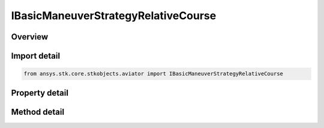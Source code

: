 IBasicManeuverStrategyRelativeCourse
====================================

.. py:class:: ansys.stk.core.stkobjects.aviator.IBasicManeuverStrategyRelativeCourse

   object
   
   Interface used to access options for a Relative Course Strategy of a Basic Maneuver Procedure.

.. py:currentmodule:: IBasicManeuverStrategyRelativeCourse

Overview
--------

.. tab-set::

    .. tab-item:: Methods
        
        .. list-table::
            :header-rows: 0
            :widths: auto

            * - :py:attr:`~ansys.stk.core.stkobjects.aviator.IBasicManeuverStrategyRelativeCourse.set_control_limit`
              - Set the method and corresponding value to define the control limits of the aircraft during the maneuver.
            * - :py:attr:`~ansys.stk.core.stkobjects.aviator.IBasicManeuverStrategyRelativeCourse.cancel_tgt_position_vel`
              - Cancel the position velocity strategies for Relative Course.

    .. tab-item:: Properties
        
        .. list-table::
            :header-rows: 0
            :widths: auto

            * - :py:attr:`~ansys.stk.core.stkobjects.aviator.IBasicManeuverStrategyRelativeCourse.target_name`
            * - :py:attr:`~ansys.stk.core.stkobjects.aviator.IBasicManeuverStrategyRelativeCourse.valid_target_names`
            * - :py:attr:`~ansys.stk.core.stkobjects.aviator.IBasicManeuverStrategyRelativeCourse.target_resolution`
            * - :py:attr:`~ansys.stk.core.stkobjects.aviator.IBasicManeuverStrategyRelativeCourse.use_relative_course`
            * - :py:attr:`~ansys.stk.core.stkobjects.aviator.IBasicManeuverStrategyRelativeCourse.course`
            * - :py:attr:`~ansys.stk.core.stkobjects.aviator.IBasicManeuverStrategyRelativeCourse.in_track`
            * - :py:attr:`~ansys.stk.core.stkobjects.aviator.IBasicManeuverStrategyRelativeCourse.cross_track`
            * - :py:attr:`~ansys.stk.core.stkobjects.aviator.IBasicManeuverStrategyRelativeCourse.maneuver_factor`
            * - :py:attr:`~ansys.stk.core.stkobjects.aviator.IBasicManeuverStrategyRelativeCourse.use_approach_turn_mode`
            * - :py:attr:`~ansys.stk.core.stkobjects.aviator.IBasicManeuverStrategyRelativeCourse.control_limit_mode`
            * - :py:attr:`~ansys.stk.core.stkobjects.aviator.IBasicManeuverStrategyRelativeCourse.control_limit_turn_radius`
            * - :py:attr:`~ansys.stk.core.stkobjects.aviator.IBasicManeuverStrategyRelativeCourse.control_limit_turn_rate`
            * - :py:attr:`~ansys.stk.core.stkobjects.aviator.IBasicManeuverStrategyRelativeCourse.control_limit_horiz_accel`
            * - :py:attr:`~ansys.stk.core.stkobjects.aviator.IBasicManeuverStrategyRelativeCourse.closure_mode`
            * - :py:attr:`~ansys.stk.core.stkobjects.aviator.IBasicManeuverStrategyRelativeCourse.downrange_offset`
            * - :py:attr:`~ansys.stk.core.stkobjects.aviator.IBasicManeuverStrategyRelativeCourse.hobs_max_angle`
            * - :py:attr:`~ansys.stk.core.stkobjects.aviator.IBasicManeuverStrategyRelativeCourse.hobs_angle_tol`
            * - :py:attr:`~ansys.stk.core.stkobjects.aviator.IBasicManeuverStrategyRelativeCourse.compensate_for_coriolis_accel`
            * - :py:attr:`~ansys.stk.core.stkobjects.aviator.IBasicManeuverStrategyRelativeCourse.position_vel_strategies`


Import detail
-------------

.. code-block:: python

    from ansys.stk.core.stkobjects.aviator import IBasicManeuverStrategyRelativeCourse


Property detail
---------------

.. py:property:: target_name
    :canonical: ansys.stk.core.stkobjects.aviator.IBasicManeuverStrategyRelativeCourse.target_name
    :type: str

    Gets or sets the target name.

.. py:property:: valid_target_names
    :canonical: ansys.stk.core.stkobjects.aviator.IBasicManeuverStrategyRelativeCourse.valid_target_names
    :type: list

    Returns the valid target names.

.. py:property:: target_resolution
    :canonical: ansys.stk.core.stkobjects.aviator.IBasicManeuverStrategyRelativeCourse.target_resolution
    :type: float

    Gets or sets the target position/velocity sampling resolution.

.. py:property:: use_relative_course
    :canonical: ansys.stk.core.stkobjects.aviator.IBasicManeuverStrategyRelativeCourse.use_relative_course
    :type: bool

    Gets or sets the option to specify a relative course as opposed to a true course.

.. py:property:: course
    :canonical: ansys.stk.core.stkobjects.aviator.IBasicManeuverStrategyRelativeCourse.course
    :type: typing.Any

    Gets or sets the course value.

.. py:property:: in_track
    :canonical: ansys.stk.core.stkobjects.aviator.IBasicManeuverStrategyRelativeCourse.in_track
    :type: float

    Gets or sets the in track offset from the center of the target.

.. py:property:: cross_track
    :canonical: ansys.stk.core.stkobjects.aviator.IBasicManeuverStrategyRelativeCourse.cross_track
    :type: float

    Gets or sets the cross track offset from the center of the target.

.. py:property:: maneuver_factor
    :canonical: ansys.stk.core.stkobjects.aviator.IBasicManeuverStrategyRelativeCourse.maneuver_factor
    :type: float

    Gets or sets the maneuver factor, a dimensionless factor that determines how tightly or gently the aircraft will maneuver.

.. py:property:: use_approach_turn_mode
    :canonical: ansys.stk.core.stkobjects.aviator.IBasicManeuverStrategyRelativeCourse.use_approach_turn_mode
    :type: bool

    Gets or sets the option to fly the base leg of the maneuver with a constant radius turn.

.. py:property:: control_limit_mode
    :canonical: ansys.stk.core.stkobjects.aviator.IBasicManeuverStrategyRelativeCourse.control_limit_mode
    :type: BASIC_MANEUVER_STRATEGY_NAV_CONTROL_LIMIT

    Get the method to define the control limits of the aircraft during the maneuver.

.. py:property:: control_limit_turn_radius
    :canonical: ansys.stk.core.stkobjects.aviator.IBasicManeuverStrategyRelativeCourse.control_limit_turn_radius
    :type: float

    Get the specified turn radius for a control limit mode of specify min turn radius.

.. py:property:: control_limit_turn_rate
    :canonical: ansys.stk.core.stkobjects.aviator.IBasicManeuverStrategyRelativeCourse.control_limit_turn_rate
    :type: typing.Any

    Get the specified turn rate for a control limit mode of specify max turn rate.

.. py:property:: control_limit_horiz_accel
    :canonical: ansys.stk.core.stkobjects.aviator.IBasicManeuverStrategyRelativeCourse.control_limit_horiz_accel
    :type: float

    Get the specified horizontal acceleration for a control limit mode of specify max horiz accel.

.. py:property:: closure_mode
    :canonical: ansys.stk.core.stkobjects.aviator.IBasicManeuverStrategyRelativeCourse.closure_mode
    :type: CLOSURE_MODE

    Gets or sets the closure mode for the guidance strategy.

.. py:property:: downrange_offset
    :canonical: ansys.stk.core.stkobjects.aviator.IBasicManeuverStrategyRelativeCourse.downrange_offset
    :type: float

    Gets or sets the downrange offset for the closure options.

.. py:property:: hobs_max_angle
    :canonical: ansys.stk.core.stkobjects.aviator.IBasicManeuverStrategyRelativeCourse.hobs_max_angle
    :type: typing.Any

    Gets or sets the closure high off boresight max angle.

.. py:property:: hobs_angle_tol
    :canonical: ansys.stk.core.stkobjects.aviator.IBasicManeuverStrategyRelativeCourse.hobs_angle_tol
    :type: typing.Any

    Gets or sets the closure high off boresight angle tolerance.

.. py:property:: compensate_for_coriolis_accel
    :canonical: ansys.stk.core.stkobjects.aviator.IBasicManeuverStrategyRelativeCourse.compensate_for_coriolis_accel
    :type: bool

    Gets or sets the option to compensate for the acceleration due to the Coriolis effect.

.. py:property:: position_vel_strategies
    :canonical: ansys.stk.core.stkobjects.aviator.IBasicManeuverStrategyRelativeCourse.position_vel_strategies
    :type: IBasicManeuverTargetPositionVel

    Get the position velocity strategies for Relative Course.


Method detail
-------------






















.. py:method:: set_control_limit(self, controlLimitMode: BASIC_MANEUVER_STRATEGY_NAV_CONTROL_LIMIT, controlLimitValue: float) -> None
    :canonical: ansys.stk.core.stkobjects.aviator.IBasicManeuverStrategyRelativeCourse.set_control_limit

    Set the method and corresponding value to define the control limits of the aircraft during the maneuver.

    :Parameters:

    **controlLimitMode** : :obj:`~BASIC_MANEUVER_STRATEGY_NAV_CONTROL_LIMIT`
    **controlLimitValue** : :obj:`~float`

    :Returns:

        :obj:`~None`












.. py:method:: cancel_tgt_position_vel(self) -> None
    :canonical: ansys.stk.core.stkobjects.aviator.IBasicManeuverStrategyRelativeCourse.cancel_tgt_position_vel

    Cancel the position velocity strategies for Relative Course.

    :Returns:

        :obj:`~None`

